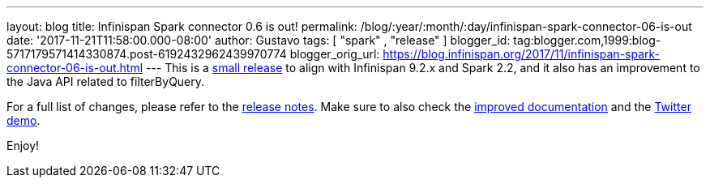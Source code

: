 ---
layout: blog
title: Infinispan Spark connector 0.6 is out!
permalink: /blog/:year/:month/:day/infinispan-spark-connector-06-is-out
date: '2017-11-21T11:58:00.000-08:00'
author: Gustavo
tags: [ "spark" , "release" ]
blogger_id: tag:blogger.com,1999:blog-5717179571414330874.post-6192432962439970774
blogger_orig_url: https://blog.infinispan.org/2017/11/infinispan-spark-connector-06-is-out.html
---
This is a http://infinispan.org/integrations/[small release] to align
with Infinispan 9.2.x and Spark 2.2, and it also has an improvement to
the Java API related to filterByQuery.

For a full list of changes, please refer to the
https://issues.jboss.org/secure/ReleaseNote.jspa?projectId=12316820&version=12333973[release
notes]. Make sure to also check the
https://github.com/infinispan/infinispan-spark/blob/master/README.md[improved
documentation] and the
https://github.com/infinispan/infinispan-spark/tree/master/examples/twitter[Twitter
demo].

Enjoy!

